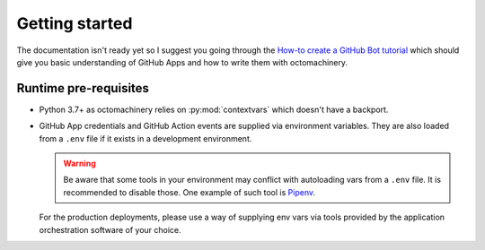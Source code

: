 Getting started
===============

The documentation isn't ready yet so I suggest you going through the
`How-to create a GitHub Bot tutorial`_ which should give you basic
understanding of GitHub Apps and how to write them with octomachinery.

.. _`How-to create a GitHub Bot tutorial`: https://tutorial.octomachinery.dev

Runtime pre-requisites
----------------------

* Python 3.7+ as octomachinery relies on :py:mod:`contextvars` which
  doesn't have a backport.
* GitHub App credentials and GitHub Action events are supplied via
  environment variables. They are also loaded from a ``.env`` file if it
  exists in a development environment.

  .. warning::

     Be aware that some tools in your environment may conflict with
     autoloading vars from a ``.env`` file. It is recommended to disable
     those. One example of such tool is `Pipenv`_.

     .. _`Pipenv`:
        https://pipenv.readthedocs.io/en/latest/advanced/
        #automatic-loading-of-env

  For the production deployments, please use a way of supplying env vars
  via tools provided by the application orchestration software of your
  choice.
